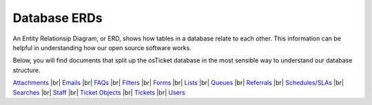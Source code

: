 .. |br| raw:: html

    <br>

Database ERDs
=============

An Entity Relationsip Diagram, or ERD, shows how tables in a database relate to each other. This information can be helpful in understanding how our open source software works.

Below, you will find documents that split up the osTicket database in the most sensible way to understand our database structure.

`Attachments <../_static/images/erd_Files.pdf>`_
|br|
`Emails <../_static/images/erd_Emails.pdf>`_
|br|
`FAQs <../_static/images/erd_FAQs.pdf>`_
|br|
`Filters <../_static/images/erd_Filters.pdf>`_
|br|
`Forms <../_static/images/erd_Forms.pdf>`_
|br|
`Lists <../_static/images/erd_Lists.pdf>`_
|br|
`Queues <../_static/images/erd_Queues.pdf>`_
|br|
`Referrals <../_static/images/erd_Referrals.pdf>`_
|br|
`Schedules/SLAs <../_static/images/erd_Schedules_SLAs.pdf>`_
|br|
`Searches <../_static/images/erd_Searches.pdf>`_
|br|
`Staff <../_static/images/erd_Staff.pdf>`_
|br|
`Ticket Objects <../_static/images/erd_TicketObjects.pdf>`_
|br|
`Tickets <../_static/images/erd_Tickets.pdf>`_
|br|
`Users <../_static/images/erd_User.pdf>`_
